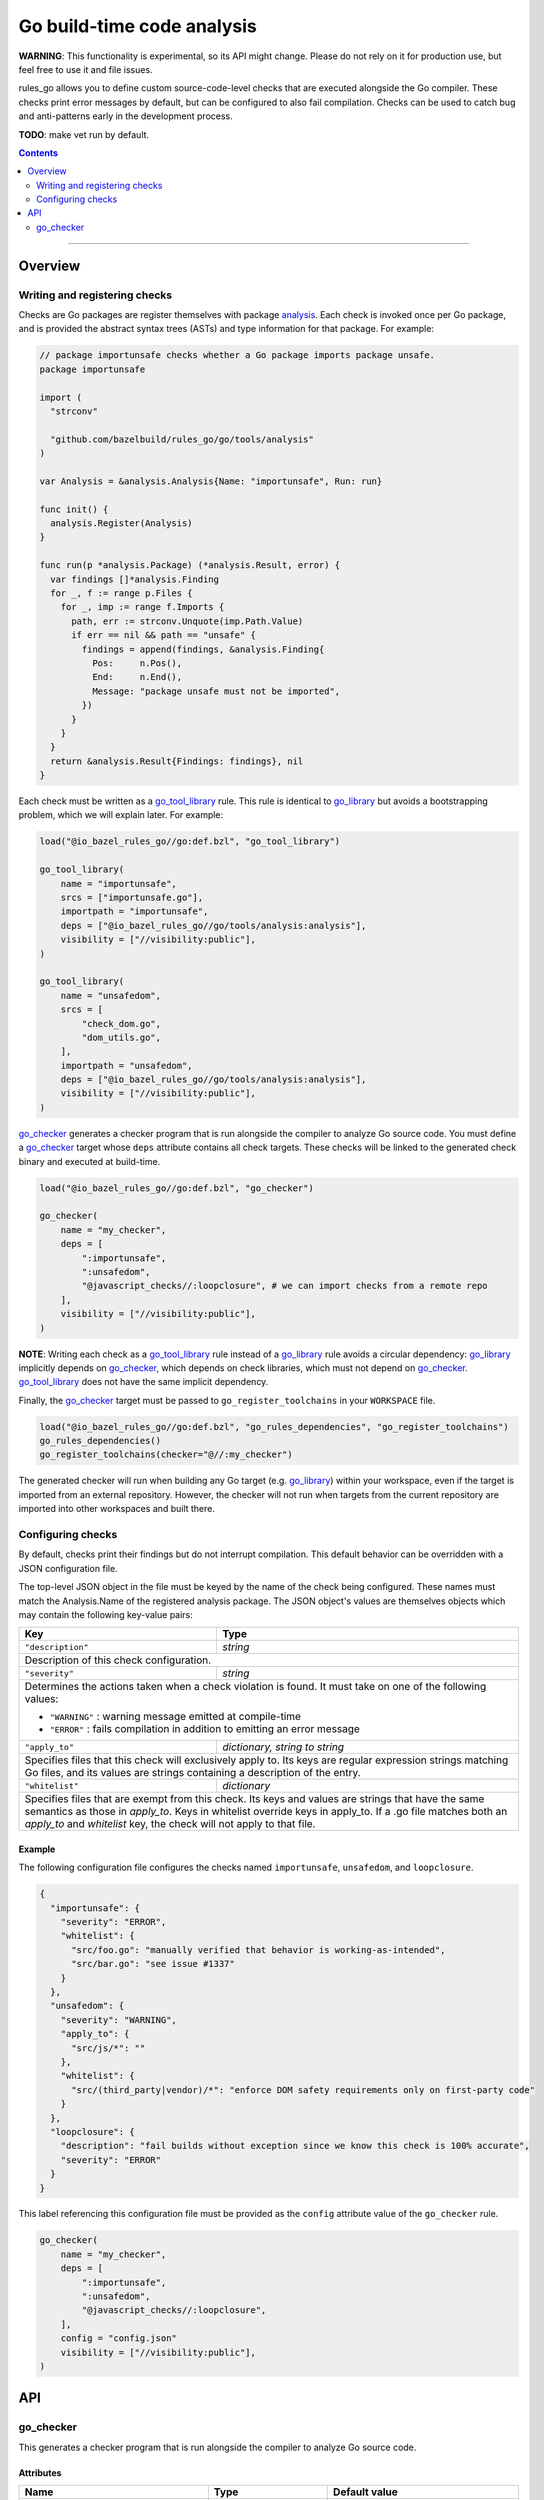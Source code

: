 Go build-time code analysis
===========================

.. _go_checker: core.rst#go_checker
.. _go_library: core.rst#go_library
.. _go_tool_library: core.rst#go_tool_library
.. _analysis: tools/analysis/analysis.go
.. _GoLibrary: providers.rst#GoLibrary
.. _GoSource: providers.rst#GoSource
.. _GoArchive: providers.rst#GoArchive

.. role:: param(kbd)
.. role:: type(emphasis)
.. role:: value(code)
.. |mandatory| replace:: **mandatory value**

**WARNING**: This functionality is experimental, so its API might change.
Please do not rely on it for production use, but feel free to use it and file
issues.

rules_go allows you to define custom source-code-level checks that are executed
alongside the Go compiler. These checks print error messages by default, but can
be configured to also fail compilation. Checks can be used to catch bug and
anti-patterns early in the development process.

**TODO**: make vet run by default.

.. contents:: :depth: 2

-----

Overview
--------

Writing and registering checks
~~~~~~~~~~~~~~~~~~~~~~~~~~~~~~

Checks are Go packages are register themselves with package `analysis`_.
Each check is invoked once per Go package, and is provided the abstract
syntax trees (ASTs) and type information for that package. For example:

.. code:: go

    // package importunsafe checks whether a Go package imports package unsafe.
    package importunsafe

    import (
      "strconv"

      "github.com/bazelbuild/rules_go/go/tools/analysis"
    )

    var Analysis = &analysis.Analysis{Name: "importunsafe", Run: run}

    func init() {
      analysis.Register(Analysis)
    }

    func run(p *analysis.Package) (*analysis.Result, error) {
      var findings []*analysis.Finding
      for _, f := range p.Files {
        for _, imp := range f.Imports {
          path, err := strconv.Unquote(imp.Path.Value)
          if err == nil && path == "unsafe" {
            findings = append(findings, &analysis.Finding{
              Pos:     n.Pos(),
              End:     n.End(),
              Message: "package unsafe must not be imported",
            })
          }
        }
      }
      return &analysis.Result{Findings: findings}, nil
    }

Each check must be written as a `go_tool_library`_ rule. This rule
is identical to `go_library`_ but avoids a bootstrapping problem, which
we will explain later. For example:

.. code:: bzl

    load("@io_bazel_rules_go//go:def.bzl", "go_tool_library")

    go_tool_library(
        name = "importunsafe",
        srcs = ["importunsafe.go"],
        importpath = "importunsafe",
        deps = ["@io_bazel_rules_go//go/tools/analysis:analysis"],
        visibility = ["//visibility:public"],
    )

    go_tool_library(
        name = "unsafedom",
        srcs = [
            "check_dom.go",
            "dom_utils.go",
        ],
        importpath = "unsafedom",
        deps = ["@io_bazel_rules_go//go/tools/analysis:analysis"],
        visibility = ["//visibility:public"],
    )

`go_checker`_ generates a checker program that is run alongside the compiler
to analyze Go source code. You must define a `go_checker`_ target whose ``deps``
attribute contains all check targets. These checks will be linked to the
generated check binary and executed at build-time.

.. code:: bzl

    load("@io_bazel_rules_go//go:def.bzl", "go_checker")

    go_checker(
        name = "my_checker",
        deps = [
            ":importunsafe",
            ":unsafedom",
            "@javascript_checks//:loopclosure", # we can import checks from a remote repo
        ],
        visibility = ["//visibility:public"],
    )

**NOTE**: Writing each check as a `go_tool_library`_ rule instead of a
`go_library`_ rule avoids a circular dependency: `go_library`_ implicitly
depends on `go_checker`_, which depends on check libraries, which must not
depend on `go_checker`_. `go_tool_library`_ does not have the same implicit
dependency.

Finally, the `go_checker`_ target must be passed to ``go_register_toolchains``
in your ``WORKSPACE`` file.

.. code:: bzl

    load("@io_bazel_rules_go//go:def.bzl", "go_rules_dependencies", "go_register_toolchains")
    go_rules_dependencies()
    go_register_toolchains(checker="@//:my_checker")

The generated checker will run when building any Go target (e.g. `go_library`_)
within your workspace, even if the target is imported from an external
repository. However, the checker will not run when targets from the current
repository are imported into other workspaces and built there.

Configuring checks
~~~~~~~~~~~~~~~~~~

By default, checks print their findings but do not interrupt compilation. This
default behavior can be overridden with a JSON configuration file.

The top-level JSON object in the file must be keyed by the name of the check
being configured. These names must match the Analysis.Name of the registered
analysis package. The JSON object's values are themselves objects which may
contain the following key-value pairs:

+----------------------------+---------------------------------------------------------------------+
| **Key**                    | **Type**                                                            |
+----------------------------+---------------------------------------------------------------------+
| ``"description"``          | :type:`string`                                                      |
+----------------------------+---------------------------------------------------------------------+
| Description of this check configuration.                                                         |
+----------------------------+---------------------------------------------------------------------+
| ``"severity"``             | :type:`string`                                                      |
+----------------------------+---------------------------------------------------------------------+
| Determines the actions taken when a check violation is found. It must take on one of the         |
| following values:                                                                                |
|                                                                                                  |
| - ``"WARNING"`` : warning message emitted at compile-time                                        |
| - ``"ERROR"``   : fails compilation in addition to emitting an error message                     |
+----------------------------+---------------------------------------------------------------------+
| ``"apply_to"``             | :type:`dictionary, string to string`                                |
+----------------------------+---------------------------------------------------------------------+
| Specifies files that this check will exclusively apply to.                                       |
| Its keys are regular expression strings matching Go files, and its values are strings containing |
| a description of the entry.                                                                      |
+----------------------------+---------------------------------------------------------------------+
| ``"whitelist"``            | :type:`dictionary`                                                  |
+----------------------------+---------------------------------------------------------------------+
| Specifies files that are exempt from this check.                                                 |
| Its keys and values are strings that have the same semantics as those in `apply_to`.             |
| Keys in whitelist override keys in apply_to. If a .go file matches both an `apply_to` and        |
| `whitelist` key, the check will not apply to that file.                                          |
+----------------------------+---------------------------------------------------------------------+

Example
^^^^^^^

The following configuration file configures the checks named ``importunsafe``,
``unsafedom``, and ``loopclosure``.

.. code:: json

    {
      "importunsafe": {
        "severity": "ERROR",
        "whitelist": {
          "src/foo.go": "manually verified that behavior is working-as-intended",
          "src/bar.go": "see issue #1337"
        }
      },
      "unsafedom": {
        "severity": "WARNING",
        "apply_to": {
          "src/js/*": ""
        },
        "whitelist": {
          "src/(third_party|vendor)/*": "enforce DOM safety requirements only on first-party code"
        }
      },
      "loopclosure": {
        "description": "fail builds without exception since we know this check is 100% accurate",
        "severity": "ERROR"
      }
    }

This label referencing this configuration file must be provided as the
``config`` attribute value of the ``go_checker`` rule.

.. code:: bzl

    go_checker(
        name = "my_checker",
        deps = [
            ":importunsafe",
            ":unsafedom",
            "@javascript_checks//:loopclosure",
        ],
        config = "config.json"
        visibility = ["//visibility:public"],
    )

API
---

go_checker
~~~~~~~~~~

This generates a checker program that is run alongside the compiler to analyze
Go source code.

Attributes
^^^^^^^^^^

+----------------------------+-----------------------------+---------------------------------------+
| **Name**                   | **Type**                    | **Default value**                     |
+----------------------------+-----------------------------+---------------------------------------+
| :param:`name`              | :type:`string`              | |mandatory|                           |
+----------------------------+-----------------------------+---------------------------------------+
| A unique name for this rule.                                                                     |
+----------------------------+-----------------------------+---------------------------------------+
| :param:`deps`              | :type:`label_list`          | :value:`None`                         |
+----------------------------+-----------------------------+---------------------------------------+
| List of Go libraries that will be linked to the generated checker binary.                        |
| These libraries must call ``analysis.Register`` to ensure that the analyses they implement are   |
| called by the checker binary.                                                                    |
| These libraries must be `go_tool_library`_ targets to avoid bootstrapping problems.              |
+----------------------------+-----------------------------+---------------------------------------+
| :param:`config`            | :type:`label`               | :value:`None`                         |
+----------------------------+-----------------------------+---------------------------------------+
| JSON configuration file that configures one or more of the checks in `deps`.                     |
+----------------------------+-----------------------------+---------------------------------------+

Example
^^^^^^^

.. code:: bzl

    go_checker(
        name = "my_checker",
        deps = [
            ":importunsafe",
            ":othercheck",
            "@javascript_checks//:unsafedom", # we can import checks from a remote repo
        ],
        config = ":config.json"
        visibility = ["//visibility:public"],
    )
